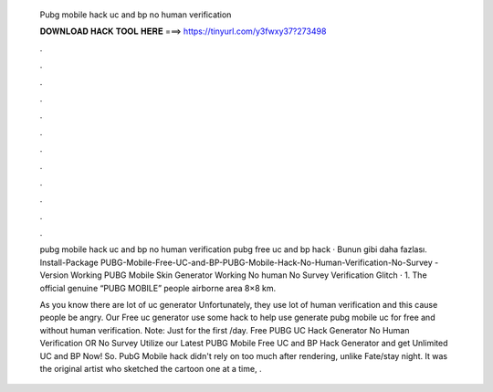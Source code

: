   Pubg mobile hack uc and bp no human verification
  
  
  
  𝐃𝐎𝐖𝐍𝐋𝐎𝐀𝐃 𝐇𝐀𝐂𝐊 𝐓𝐎𝐎𝐋 𝐇𝐄𝐑𝐄 ===> https://tinyurl.com/y3fwxy37?273498
  
  
  
  .
  
  
  
  .
  
  
  
  .
  
  
  
  .
  
  
  
  .
  
  
  
  .
  
  
  
  .
  
  
  
  .
  
  
  
  .
  
  
  
  .
  
  
  
  .
  
  
  
  .
  
  pubg mobile hack uc and bp no human verification pubg free uc and bp hack · Bunun gibi daha fazlası. Install-Package PUBG-Mobile-Free-UC-and-BP-PUBG-Mobile-Hack-No-Human-Verification-No-Survey -Version  Working PUBG Mobile Skin Generator Working No human No Survey Verification Glitch · 1. The official genuine “PUBG MOBILE” people airborne area 8×8 km.
  
  As you know there are lot of uc generator Unfortunately, they use lot of human verification and this cause people be angry. Our Free uc generator use some hack to help use generate pubg mobile uc for free and without human verification. Note: Just for the first /day. Free PUBG UC Hack Generator No Human Verification OR No Survey Utilize our Latest PUBG Mobile Free UC and BP Hack Generator and get Unlimited UC and BP Now! So. PubG Mobile hack didn't rely on too much after rendering, unlike Fate/stay night. It was the original artist who sketched the cartoon one at a time, .
